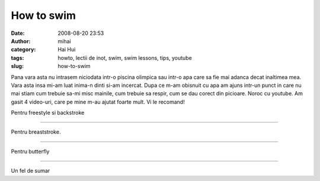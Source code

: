How to swim
###########
:date: 2008-08-20 23:53
:author: mihai
:category: Hai Hui
:tags: howto, lectii de inot, swim, swim lessons, tips, youtube
:slug: how-to-swim

Pana vara asta nu intrasem niciodata intr-o piscina olimpica sau intr-o
apa care sa fie mai adanca decat inaltimea mea. Vara asta insa mi-am
luat inima-n dinti si-am incercat. Dupa ce m-am obisnuit cu apa am ajuns
intr-un punct in care nu mai stiam cum trebuie sa-mi misc mainile, cum
trebuie sa respir, cum se dau corect din picioare. Noroc cu youtube. Am
gasit 4 video-uri, care pe mine m-au ajutat foarte mult. Vi le recomand!

Pentru freestyle si backstroke

.. youtube:: IYuSMumlUk4
    :width: 640
    :height: 480

--------------

Pentru breaststroke.

.. youtube:: nMoJVla31tc
    :width: 640
    :height: 480

--------------

Pentru butterfly

.. youtube:: hLn218BD-lQ
    :width: 640
    :height: 480

--------------

Un fel de sumar

.. youtube:: CjgMPaDojSM
    :width: 640
    :height: 480

